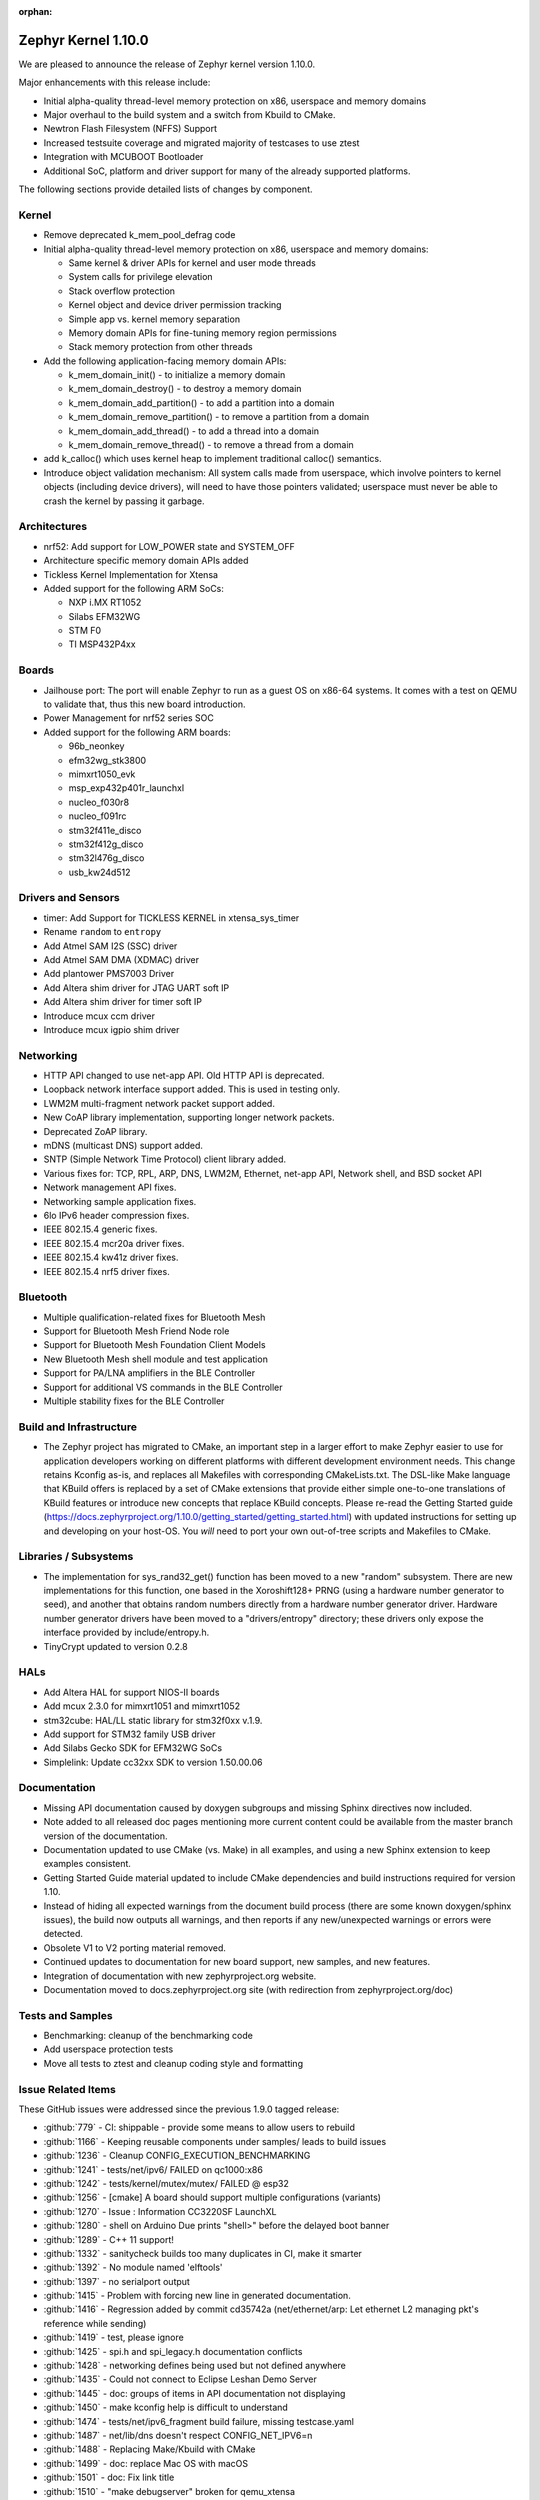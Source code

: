 :orphan:

.. _zephyr_1.10:

Zephyr Kernel 1.10.0
#####################

We are pleased to announce the release of Zephyr kernel version 1.10.0.

Major enhancements with this release include:

* Initial alpha-quality thread-level memory protection on x86, userspace and memory
  domains
* Major overhaul to the build system and a switch from Kbuild to CMake.
* Newtron Flash Filesystem (NFFS) Support
* Increased testsuite coverage and migrated majority of testcases to use ztest
* Integration with MCUBOOT Bootloader
* Additional SoC, platform and driver support for many of the already supported
  platforms.

The following sections provide detailed lists of changes by component.

Kernel
******

* Remove deprecated k_mem_pool_defrag code
* Initial alpha-quality thread-level memory protection on x86, userspace and memory
  domains:

  * Same kernel & driver APIs for kernel and user mode threads
  * System calls for privilege elevation
  * Stack overflow protection
  * Kernel object and device driver permission tracking
  * Simple app vs. kernel memory separation
  * Memory domain APIs for fine-tuning memory region permissions
  * Stack memory protection from other threads

* Add the following application-facing memory domain APIs:

  * k_mem_domain_init() - to initialize a memory domain
  * k_mem_domain_destroy() - to destroy a memory domain
  * k_mem_domain_add_partition() - to add a partition into a domain
  * k_mem_domain_remove_partition() - to remove a partition from a domain
  * k_mem_domain_add_thread() - to add a thread into a domain
  * k_mem_domain_remove_thread() - to remove a thread from a domain
* add k_calloc() which uses kernel heap to implement traditional calloc()
  semantics.
* Introduce object validation mechanism: All system calls made from userspace,
  which involve pointers to kernel objects (including device drivers), will need
  to have those pointers validated; userspace must never be able to crash the
  kernel by passing it garbage.

Architectures
*************

* nrf52: Add support for LOW_POWER state and SYSTEM_OFF
* Architecture specific memory domain APIs added
* Tickless Kernel Implementation for Xtensa
* Added support for the following ARM SoCs:

  * NXP i.MX RT1052
  * Silabs EFM32WG
  * STM F0
  * TI MSP432P4xx

Boards
******
* Jailhouse port: The port will enable Zephyr to run as a guest OS on x86-64
  systems. It comes with a test on QEMU to validate that, thus this new board
  introduction.
* Power Management for nrf52 series SOC
* Added support for the following ARM boards:

  * 96b_neonkey
  * efm32wg_stk3800
  * mimxrt1050_evk
  * msp_exp432p401r_launchxl
  * nucleo_f030r8
  * nucleo_f091rc
  * stm32f411e_disco
  * stm32f412g_disco
  * stm32l476g_disco
  * usb_kw24d512

Drivers and Sensors
*******************

* timer: Add Support for TICKLESS KERNEL in xtensa_sys_timer
* Rename ``random`` to ``entropy``
* Add Atmel SAM I2S (SSC) driver
* Add Atmel SAM DMA (XDMAC) driver
* Add plantower PMS7003 Driver
* Add Altera shim driver for JTAG UART soft IP
* Add Altera shim driver for timer soft IP
* Introduce mcux ccm driver
* Introduce mcux igpio shim driver

Networking
**********

* HTTP API changed to use net-app API. Old HTTP API is deprecated.
* Loopback network interface support added. This is used in testing only.
* LWM2M multi-fragment network packet support added.
* New CoAP library implementation, supporting longer network packets.
* Deprecated ZoAP library.
* mDNS (multicast DNS) support added.
* SNTP (Simple Network Time Protocol) client library added.
* Various fixes for: TCP, RPL, ARP, DNS, LWM2M, Ethernet, net-app API, Network
  shell, and BSD socket API
* Network management API fixes.
* Networking sample application fixes.
* 6lo IPv6 header compression fixes.
* IEEE 802.15.4 generic fixes.
* IEEE 802.15.4 mcr20a driver fixes.
* IEEE 802.15.4 kw41z driver fixes.
* IEEE 802.15.4 nrf5 driver fixes.

Bluetooth
*********

* Multiple qualification-related fixes for Bluetooth Mesh
* Support for Bluetooth Mesh Friend Node role
* Support for Bluetooth Mesh Foundation Client Models
* New Bluetooth Mesh shell module and test application
* Support for PA/LNA amplifiers in the BLE Controller
* Support for additional VS commands in the BLE Controller
* Multiple stability fixes for the BLE Controller

Build and Infrastructure
************************

* The Zephyr project has migrated to CMake, an important step in a
  larger effort to make Zephyr easier to use for application developers
  working on different platforms with different development environment
  needs.  This change retains Kconfig as-is, and replaces all Makefiles
  with corresponding CMakeLists.txt.  The DSL-like Make language that
  KBuild offers is replaced by a set of CMake extensions that provide
  either simple one-to-one translations of KBuild features or introduce
  new concepts that replace KBuild concepts. Please re-read the Getting
  Started guide
  (https://docs.zephyrproject.org/1.10.0/getting_started/getting_started.html)
  with updated instructions for setting up and developing on your host-OS.
  You *will* need to port your own out-of-tree scripts and Makefiles to
  CMake.

Libraries / Subsystems
***********************

* The implementation for sys_rand32_get() function has been moved to a new
  "random" subsystem. There are new implementations for this function, one based
  in the Xoroshift128+ PRNG (using a hardware number generator to seed), and
  another that obtains random numbers directly from a hardware number generator
  driver. Hardware number generator drivers have been moved to a
  "drivers/entropy" directory; these drivers only expose the interface provided
  by include/entropy.h.
* TinyCrypt updated to version 0.2.8

HALs
****

* Add Altera HAL for support NIOS-II boards
* Add mcux 2.3.0 for mimxrt1051 and mimxrt1052
* stm32cube: HAL/LL static library for stm32f0xx v.1.9.
* Add support for STM32 family USB driver
* Add Silabs Gecko SDK for EFM32WG SoCs
* Simplelink: Update cc32xx SDK to version 1.50.00.06

Documentation
*************

* Missing API documentation caused by doxygen subgroups and missing
  Sphinx directives now included.
* Note added to all released doc pages mentioning more current content could
  be available from the master branch version of the documentation.
* Documentation updated to use CMake (vs. Make) in all examples, and
  using a new Sphinx extension to keep examples consistent.
* Getting Started Guide material updated to include CMake dependencies
  and build instructions required for version 1.10.
* Instead of hiding all expected warnings from the document build
  process (there are some known doxygen/sphinx issues), the build
  now outputs all warnings, and then reports
  if any new/unexpected warnings or errors were detected.
* Obsolete V1 to V2 porting material removed.
* Continued updates to documentation for new board support, new samples,
  and new features.
* Integration of documentation with new zephyrproject.org website.
* Documentation moved to docs.zephyrproject.org site (with redirection
  from zephyrproject.org/doc)

Tests and Samples
*****************

* Benchmarking: cleanup of the benchmarking code
* Add userspace protection tests
* Move all tests to ztest and cleanup coding style and formatting

Issue Related Items
*******************

These GitHub issues were addressed since the previous 1.9.0 tagged
release:

.. comment  List derived from Jira/GitHub Issue query: ...

* :github:`779` - CI: shippable - provide some means to allow users to rebuild
* :github:`1166` - Keeping reusable components under samples/ leads to build issues
* :github:`1236` - Cleanup CONFIG_EXECUTION_BENCHMARKING
* :github:`1241` - tests/net/ipv6/ FAILED on qc1000:x86
* :github:`1242` - tests/kernel/mutex/mutex/ FAILED @ esp32
* :github:`1256` - [cmake] A board should support multiple configurations (variants)
* :github:`1270` - Issue : Information CC3220SF LaunchXL
* :github:`1280` - shell on Arduino Due prints "shell>" before the delayed boot banner
* :github:`1289` - C++ 11 support!
* :github:`1332` - sanitycheck builds too many duplicates in CI, make it smarter
* :github:`1392` - No module named 'elftools'
* :github:`1397` - no serialport output
* :github:`1415` - Problem with forcing new line in generated documentation.
* :github:`1416` - Regression added by commit cd35742a (net/ethernet/arp: Let ethernet L2 managing pkt's reference while sending)
* :github:`1419` - test, please ignore
* :github:`1425` - spi.h and spi_legacy.h documentation conflicts
* :github:`1428` - networking defines being used but not defined anywhere
* :github:`1435` - Could not connect to Eclipse Leshan Demo Server
* :github:`1445` - doc: groups of items in API documentation not displaying
* :github:`1450` - make kconfig help is difficult to understand
* :github:`1474` - tests/net/ipv6_fragment build failure, missing testcase.yaml
* :github:`1487` - net/lib/dns doesn't respect CONFIG_NET_IPV6=n
* :github:`1488` - Replacing Make/Kbuild with CMake
* :github:`1499` - doc: replace Mac OS with macOS
* :github:`1501` - doc: Fix link title
* :github:`1510` - "make debugserver" broken for qemu_xtensa
* :github:`1522` - "make qemu" may not regenerate .config after changes to prj.conf
* :github:`1524` - doc: Remove "Changes from Version 1 Kernel" document
* :github:`1527` - make htmldocs failed
* :github:`1538` - esp32: is broken for the latest esp-idf version
* :github:`1542` - filter-known-issues.py fails if input file is empty
* :github:`1543` - doc: add process documentation for importing non-Apache2.0 licensed code
* :github:`1544` - regression: net: K64F: DHCP seems to fail a lot after 91041f9e
* :github:`1558` - Master reports itself as if it was 1.9.0 release
* :github:`1571` - Update to latest tinycrypt: v0.2.8
* :github:`1573` - tests/net/lib/http_header_fields/ fails with CONFIG_HTTP_PARSER_STRICT enabled
* :github:`1580` - checkpatch output in shippable log displays without line breaks
* :github:`1581` - two tests fail in qemu_cortex_m3 with new SDK
* :github:`1597` - remove deprecated k_mem_pool_defrag()
* :github:`1626` - Bluetooth LE dual mode topology
* :github:`1628` - Bluetooth LE data length extension
* :github:`1629` - LE privacy 1.2
* :github:`1630` - E2E tests for connection
* :github:`1632` - Implement Environmental Sensing Profile sample app
* :github:`1653` - enable stack canaries on ARC so we can run test_stackprot
* :github:`1670` - Add Reject command handling
* :github:`1853` - Review all Kconfig variables used and Simplify
* :github:`1880` - Zephyr Build Management
* :github:`1883` - Audio Codec
* :github:`1885` - Display Interface
* :github:`1902` - uWeave
* :github:`2011` - tcf: add support for running altera_max10 binaries
* :github:`2035` - doc: remove workaround for sphinx issue once 1.5 is released
* :github:`2202` - sporadic bad RAM pointer error under qemu_nios2
* :github:`2277` - Update to a more recent version of micro-ecc in Zephyr
* :github:`2281` - purge usage of platform_whitelist
* :github:`2411` - Look into supporting additional file systems under Zephyr FS API
* :github:`2580` - Failure in test_nano_work
* :github:`2723` - QEMU NIOS2 sporadic FAIL in tests/legacy/kernel/test_context
* :github:`2775` - Ability to make Security / Vulnerability bugs non-public
* :github:`2793` - entropy subsystem
* :github:`2818` - Add disk access based on flash on freedom board to interface with file system
* :github:`2853` - Customer: Zephyr Tutorial
* :github:`2855` - Customer: Sample code
* :github:`2858` - Customer: Training / Webinar / Video
* :github:`2942` - Support for NXP KW2xD MCU
* :github:`3039` - Simple Network Time Protocol support
* :github:`3058` - no good way to include library code outside of $(PROJECT_BASE)
* :github:`3064` - Symmetric multiprocessing (SMP)
* :github:`3070` - Add Atmel SAM family DMA (XDMAC) driver
* :github:`3139` - Zephyr Tutorials and Training
* :github:`3142` - [PTS] GAP/TC_SEC_AUT_BV_12_C fails
* :github:`3143` - [PTS] GAP/TC_SEC_AUT_BV_14_C fails
* :github:`3144` - [PTS] GAP/TC_PRIV_CONN_BV_11_C fails
* :github:`3146` - [PTS] SM/SLA/PROT/BV-02-C fails
* :github:`3147` - [PTS] SM/SLA/SIE/BV-01-C fails
* :github:`3158` - Add support for Panther board based on Quark SE C1000
* :github:`3184` - xtensa: Zephyr SDK build and emulation support
* :github:`3201` - Add Device Tree Documentation
* :github:`3268` - Add tickless kernel support in xtensa_sys_timer timer
* :github:`3274` - Lauterbach Debug Tools Support
* :github:`3275` - Tickless Kernel and Frequency Scaling
* :github:`3290` - introduce shared metadata for boards, samples and tests
* :github:`3294` - Application Development
* :github:`3297` - ROM-able
* :github:`3313` - [RESEARCH] Memory Protection Unit support
* :github:`3353` - Missing board documentation for arm/quark_se_c1000_ble
* :github:`3355` - Missing board documentation for arm/nucleo_f103rb
* :github:`3357` - Missing board documentation for arm/stm32_mini_a15
* :github:`3360` - Missing board documentation for x86/panther
* :github:`3364` - Missing board documentation for arc/panther_ss
* :github:`3368` - Can Zephyr support SNMP (Simple Network Management Protocol)?
* :github:`3378` - Zephyr will not build with icecream
* :github:`3383` - Work up linker-based system call prototype for MPU enabling
* :github:`3412` - Provide a sample application for kernel_event_logger
* :github:`3415` - Building FS for Arduino 101
* :github:`3432` - Port Zephyr to Silabs EFM32WG-STK3800
* :github:`3484` - Provide stm32cube LL based UART driver
* :github:`3485` - Provide stm32cube LL based I2C driver
* :github:`3486` - Provide stm32cube LL based SPI driver
* :github:`3587` - Move board related device tree files where the board is defined
* :github:`3588` - Move all X86 boards and related SoCs to device tree
* :github:`3600` -  Build warnings [-Wpointer-sign] with LLVM/icx (tests/unit/bluetooth/at)
* :github:`3601` - Use QMSI mailbox driver for Quark SE
* :github:`3604` - the http_client sample app cannot send GET request on Qemu x86
* :github:`3608` - Add functionality of Gesture Sensor
* :github:`3621` - Design system call interface for drivers
* :github:`3625` - Validation mechanism for user-supplied kernel object pointers
* :github:`3627` - x86: implement system calls
* :github:`3628` - implement APIs for dropping threads to unprivileged mode
* :github:`3630` - use API to validate user-supplied kernel buffers
* :github:`3632` - define set of architecture-specific memory protection APIs
* :github:`3635` - Device Driver Access Control
* :github:`3641` - define kernel system calls
* :github:`3643` - [PTS] PTS server stops working while executing  TC_SEC_CSIGN_BV_01_C test case
* :github:`3646` - Zoap message to use more than one fragment
* :github:`3682` - incremental builds do not work properly in Windows
* :github:`3683` - unable to follow directions to install Crosstool-NG on OS X
* :github:`3688` - OS X Setup Instructions Not Working on macOS Sierra
* :github:`3690` - Move to CMake or similar instead of Kbuild
* :github:`3697` - Use CMSIS __NVIC_PRIO_BITS consistently
* :github:`3716` - define / implement application-facing memory domain APIs
* :github:`3728` - ESP32 i2c Driver Support
* :github:`3772` - test_mem_pool_api crashes qemu_x86 if CONFIG_DEBUG=y
* :github:`3781` - iwdg: provide independent watchdog driver compliant with STM32Cube LL API
* :github:`3783` - Add mbedtls Crypto API shim driver
* :github:`3829` - PTS test case GATT/SR/GPA/BV-02-C crashes tester in QEMU
* :github:`3832` - ARM: implement API to validate user buffer
* :github:`3844` - Fix LWM2M header calculation in lwm2m_engine.c
* :github:`3851` - Port SPI HCI driver on new SPI API
* :github:`3852` - x86: implement memory domain interface
* :github:`3892` - Add support for STM32F429I_DISC1 board
* :github:`3897` - Static code scan (coverity) issues seen
* :github:`3922` - [PTS] GATT/SR/GAT/BV-01-C INCONC
* :github:`3923` - boards: provide support for Nucleo-64 F030R8
* :github:`3939` - Add Atmel SAM family I2S (Inter-IC Sound) driver based on SSC module
* :github:`3941` - x86: implement option for PAE-formatted page tables with NX bit
* :github:`3942` - x86: scope SMEP support in Zephyr
* :github:`3984` - Build warning: [-Wpointer-bool-conversion] with LLVM/icx (samples/bluetooth/mesh_demo)
* :github:`3985` - Build warning:  [-Wpointer-bool-conversion] with LLVM/icx (samples/bluetooth/mesh)
* :github:`4001` - GENERATED_KERNEL_OBJECT_FILES end up in application memory
* :github:`4004` - integrate printk() with console subsystem
* :github:`4009` - I2C API is mixing two incompatible definitions of bit-fields
* :github:`4014` - memory protection: implicit kernel object permissions
* :github:`4016` - bluetooth linker not connected
* :github:`4022` - net: "queue: Use k_poll if enabled" commit regressed BSD Sockets performance
* :github:`4026` - CC3220 WiFi Host Driver support
* :github:`4027` - extra unref happening on net_context
* :github:`4029` - TinyTILE bluetooth app flash
* :github:`4030` - Coverity issue seen with CID: 175366 , in file: /subsys/bluetooth/host/smp.c
* :github:`4031` - Coverity issue seen with CID: 175365 , in file: /subsys/bluetooth/controller/hci/hci.c
* :github:`4032` - Coverity issue seen with CID: 175364 , in file: /subsys/bluetooth/host/mesh/proxy.c
* :github:`4033` - Coverity issue seen with CID: 175363 , in file: /subsys/bluetooth/host/smp.c
* :github:`4034` - Coverity issue seen with CID: 175362 , in file: /subsys/bluetooth/host/smp.c
* :github:`4035` - Coverity issue seen with CID: 175361 , in file: /samples/bluetooth/eddystone/src/main.c
* :github:`4036` - Coverity issue seen with CID: 175360 , in file: /subsys/bluetooth/host/mesh/prov.c
* :github:`4037` - Coverity issue seen with CID: 175359 , in file: /subsys/bluetooth/host/hci_core.c
* :github:`4038` - Coverity issue seen with CID: 175358 , in file: /subsys/bluetooth/host/hci_core.c
* :github:`4041` - flashing tinytile and use of minicom
* :github:`4043` - Add new user CONFIG to project
* :github:`4044` - Livelock in SMP pairing failed scenario
* :github:`4046` - BLE Central and BLE Peripheral roles at a moment on nRF52832
* :github:`4048` - HTTP Request Timeout Not Working
* :github:`4049` - AMP - Multi-core
* :github:`4050` - zephyr.git/tests/kernel/obj_validation/testcase.yaml#test :Evaluation failure
* :github:`4051` - Coverity issue seen with CID: 177219 , in file: /drivers/flash/flash_stm32f4x.c
* :github:`4054` - [CID: 177215 ], in file: /tests/subsys/dfu/mcuboot/src/main.c
* :github:`4055` - Coverity issue seen with CID: 177214 , in file: /samples/boards/microbit/pong/src/ble.c
* :github:`4056` - Coverity issue seen with CID: 177213 , in file: /tests/net/ipv6_fragment/src/main.c
* :github:`4057` - Coverity issue seen with CID: 170744, in file: /samples/boards/microbit/pong/src/ble.c
* :github:`4058` - samples/net/http_client: The HTTP client failed to  send the GET request
* :github:`4059` -  zephyr.git/tests/net/ipv6/testcase.yaml#test  :evaluation failed
* :github:`4068` - [BLE, nRF51822] Error -ENOMEM when use  bt_gatt_write_without_response function
* :github:`4099` - Add some docs to samples/net/ieee802154/hw
* :github:`4131` - gen_syscalls.py may choke on non-ascii chars
* :github:`4135` - checkpatch.pl generates warning messages when run w/ perl-5.26
* :github:`4149` - Transition message on jira.zephyrproject.org needed
* :github:`4162` - build error in http_get sample
* :github:`4165` - ieee802154_uart_pipe.c: warning: return from incompatible pointer type
* :github:`4182` - NET_APP_SETTINGS for 15.4 doesn't seem to work (if to trust 15.4 shell)
* :github:`4186` - tcf.git/examples/test_network_linux_zephyr.py#_test  :Compilation failure
* :github:`4188` - samples /net/echo_server:failed to send packets to client
* :github:`4189` - ieee802154_settings.c is duplicated in the codebase
* :github:`4190` - samples/net/echo_client :failed to send data
* :github:`4193` - Zephyr libc(snprintf) is not comply with ISO standard.
* :github:`4195` - tests/net/udp/test_udp.py#_ipv4_udp : evaluation failed
* :github:`4239` - unit tests broken in sanitycheck
* :github:`4249` - where is auto-pts py script of zephyr?
* :github:`4258` - samples/net/zoap_server : unable to communicate between zoap client and server
* :github:`4264` - Getting started guide for windows: small error
* :github:`4289` - samples/mpu/mem_domain_apis_test is broken
* :github:`4292` - net: tcp.c: prepare_segment() may unrightly unref packet in case of error
* :github:`4295` - Error flashing board STM32373C-EVAL
* :github:`4301` - checkpatch.pl false positives block PR merge
* :github:`4310` - unable to flash quark_se_c1000_devboard
* :github:`4312` - GDB: Ubuntu's default GDB package does not support arm
* :github:`4323` - net: tcp.c: prepare_segment() may leak fragments in case of error
* :github:`4325` - samples/net/http_client:  unable to send the proper http request to Apache server
* :github:`4327` - NET_PKT_TX_SLAB_DEFINE, NET_PKT_DATA_POOL_DEFINE description and usage are confusing
* :github:`4347` - net: BSD Sockets UDP sendto() impl broke tests/net/socket/udp/
* :github:`4353` - VM-VM qemu networking example crashes often
* :github:`4358` - k_queue_poll returns NULL with K_FOREVER
* :github:`4366` - memory corruption in test_pipe_api
* :github:`4377` - Sniffing traffic in a VM-VM qemu setup crashes with a segfault in the monitor application
* :github:`4392` - zephyr/tests/benchmarks/footprint :build Failed
* :github:`4394` - Coverity issue seen with CID: 178058
* :github:`4395` - Coverity issue seen with CID: 178059
* :github:`4396` - Coverity issue seen with CID: 178060
* :github:`4397` - Coverity issue seen with CID: 178064
* :github:`4398` - zephyr/tests/crypto/ccm_mode :-Evaluation failed due to esp32
* :github:`4419` - 6LoWPAN - source address uncompress corner case
* :github:`4421` - net: Duplicated functionality between net_pkt_get_src_addr() and net_context.c:create_sockaddr()
* :github:`4424` - Turning on network debug message w/ LwM2M sample client will result in stack check failure
* :github:`4429` - I2C: stm32-i2c-v2 Driver (F0/F3/F7) gets stuck in endless loop when handling restart conditions
* :github:`4442` - samples: net: ieee802154: Sample is not working on nRF52840 platform
* :github:`4459` - i2c: stm32-i2c-(v1/v2) don't handle i2c_burst_write like expected
* :github:`4463` - Some tests and samples are missing a .yaml file
* :github:`4466` - warnings building echo_client with nrf5
* :github:`4469` - CI problem with check-compliance.py
* :github:`4476` - Multiple build failures with i2c_ll_stm32.c driver
* :github:`4480` - Compilation failure for qemu_x86 with CONFIG_DEBUG_INFO=y
* :github:`4481` - Build failure with CONFIG_NET_DEBUG_APP=y
* :github:`4503` - CONFIG_STACK_SENTINEL inconsistencies
* :github:`4538` - Coverity issue seen with CID:174928
* :github:`4539` - Coverity issue seen with CID:173658
* :github:`4540` - Coverity issue seen with CID: 173657
* :github:`4541` - Coverity issue seen with CID: 173653
* :github:`4544` - [BLE Mesh] Error: Failed to advertise using Node ID
* :github:`4563` - [BLE Mesh]: How to handle the 'Set" and 'Get' callbacks
* :github:`4565` - net_context_recv always fails with timeout=K_FOREVER
* :github:`4567` - [BLE Mesh]: Multiple elements in a node
* :github:`4569` - LoRa:  support LoRa
* :github:`4579` - [CID: 178249] Parse warnings in samples/mpu/mem_domain_apis_test/src/main.c
* :github:`4580` - Coverity issue seen with CID: 178248
* :github:`4581` - Coverity issue seen with CID: 178247
* :github:`4582` - Coverity issue seen with CID: 178246
* :github:`4583` - [CID: 178245] Parse warnings in samples/mpu/mem_domain_apis_test/src/main.c
* :github:`4584` - Coverity issue seen with CID: 178244
* :github:`4585` - Coverity issue seen with CID: 178243
* :github:`4586` - [CID: 178242]: Parse warnings samples/mpu/mem_domain_apis_test/src/main.c
* :github:`4587` - Coverity issue seen with CID: 178241
* :github:`4588` - Coverity issue seen with CID: 178240
* :github:`4589` - [coverity] Null pointer dereferences in tests/net/app/src/main.c
* :github:`4591` - [CID: 178237] memory corruption in drivers/ieee802154/ieee802154_mcr20a.c
* :github:`4592` - Coverity issue seen with CID: 178236
* :github:`4593` - Coverity issue seen with CID: 178235
* :github:`4594` - Coverity issue seen with CID: 178234
* :github:`4595` - Coverity issue seen with CID: 178233
* :github:`4600` - drivers:i2c_ll_stm32_v2: Interrupt mode uses while loops
* :github:`4607` - tests/net/socket/udp/ is broken, again
* :github:`4630` - Sample app 'coaps_server' fails to parse coap pkt
* :github:`4637` - [Coverity CID: 178334] Null pointer dereferences in /subsys/usb/class/netusb/function_ecm.c
* :github:`4638` - build is failing when newlib  is enabled
* :github:`4644` - Kconfig warnings when building any sample for nRF5x
* :github:`4652` - Document "make flash" in the "application development primer"
* :github:`4654` - Wrong file name for drivers/aio/aio_comparator_handlers.o
* :github:`4667` - x86 boards need device trees
* :github:`4668` - drivers/random/random_handlers.c is built when no random driver has been kconfig'ed into the build
* :github:`4683` - net: tcp  tcp_retry_expired cause assert
* :github:`4695` - samples/net/ieee802154 needs documentation
* :github:`4697` - [regression] net: echo_server doesn't accept IPv4 connections
* :github:`4738` - ble-mesh: proxy.c : Is clients-> conn a clerical error? it should be client-> conn?
* :github:`4744` - tests/net/ieee802154/l2/testcase.yaml#test : unable to acknowledge data from receiver
* :github:`4757` - kw41z-frdm: assertion failure while setting IRQ priority
* :github:`4759` - [PTS] GATT/CL/GAW/BV-02-C fails with INCONC
* :github:`4760` - stm32f4_disco and frdm_k64f  samples/basic/blink_led ,Choose supported PWM driver
* :github:`4766` - tests: mem_pool: Fixed memory pool test case failure on quark d2000
* :github:`4780` - [Coverity CID: 178794] Error handling issues in /tests/subsys/dfu/mcuboot/src/main.c
* :github:`4781` - [Coverity CID: 178793] Incorrect expression in /tests/kernel/static_idt/src/static_idt.c
* :github:`4782` - [Coverity CID: 178792] Memory - illegal accesses in /subsys/net/lib/http/http_app_server.c
* :github:`4783` - [Coverity CID: 178791] Incorrect expression in /tests/kernel/static_idt/src/static_idt.c
* :github:`4784` - [Coverity CID: 178790] Memory - corruptions in /samples/net/http_server/src/main.c
* :github:`4785` - [Coverity CID: 178789] Null pointer dereferences in /samples/net/http_server/src/main.c
* :github:`4786` - [Coverity CID: 178788] Control flow issues in /tests/net/context/src/main.c
* :github:`4787` - [Coverity CID: 178787] Null pointer dereferences in /subsys/net/ip/net_context.c
* :github:`4788` - [Coverity CID:178786] Memory - corruptions in /samples/net/http_server/src/main.c
* :github:`4789` - [Coverity CID: 178785] Incorrect expression in /tests/kernel/static_idt/src/static_idt.c
* :github:`4791` - rpl-node uses testcase.ini instead of sample.yaml format
* :github:`4825` - Bluetooth IPSP error with qemu_x86
* :github:`4827` - Ping command crashes kernel over qemu_x86
* :github:`4841` - fix doc/devices/dts/device_tree.rst path and Make references
* :github:`4844` - cmake: can't flash stm32 with openocd
* :github:`4847` - custom 404 error page not being shown on docs.zephyrproject.org
* :github:`4853` - cmake: building unit test cases ignore EXTRA_* settings
* :github:`4864` - cmake: hts221 sensor sample not working anymore
* :github:`4881` - device_get_binding() returns failure in sample/drivers/crypto
* :github:`4889` - Flashing EM Starterkit with EM7D fails on master
* :github:`4899` - Convert opensda doc to CMake
* :github:`4901` - net: tcp: RST is sent after last ack is received
* :github:`4904` - cmake: BOOT_BANNER disappeared
* :github:`4905` - cmake: flashing for quark_se_devboard is broken
* :github:`4910` - BT host CMakeLists.txt code should be agnostic to the FS implementation
* :github:`4912` - Not using the Zephyr SDK is broken
* :github:`4925` - application_development test pollutes source directory
* :github:`4936` - net: 15.4 MAC addresses are shown differently between shell "net iface" and "ieee15_4 get_ext_addr"
* :github:`4937` - ESP32 can't boot
* :github:`4975` - Getting started documentation for Mac OS X inconsistent
* :github:`5004` - Normalize IEEE802514 driver "raw" mode.
* :github:`5008` - system call headers are not properly regenerated in CMake on incremental builds
* :github:`5009` - cmake creates too many build artifacts
* :github:`5014` - samples/drivers/crypto :Unable to find crypto device
* :github:`5019` - tests/kernel/mem_protect/stackprot : input string is long stack overflow
* :github:`5025` - arduino_due not generating proper config with cmake (crash)
* :github:`5026` - k_poll() documentation is wrong
* :github:`5040` - Bluetooth mesh API documentation incomplete
* :github:`5047` - document error: getting_started.rst
* :github:`5051` - Verify doxygen documented APIs are in the generated docs
* :github:`5055` - [Coverity CID: 179254] Possible Control flow issues in /samples/net/zperf/src/zperf_udp_receiver.c
* :github:`5056` - [Coverity CID: 179253] Control flow issues in /samples/net/zperf/src/zperf_tcp_receiver.c
* :github:`5057` - [Coverity CID: 179252] Null pointer dereferences in /samples/net/zperf/src/zperf_udp_receiver.c
* :github:`5058` - [Coverity CID: 179251] Control flow issues in /samples/net/zperf/src/zperf_udp_receiver.c
* :github:`5059` - [Coverity CID: 179250] Null pointer dereferences in /samples/net/zperf/src/zperf_udp_uploader.c
* :github:`5060` - [Coverity CID: 179249] Incorrect expression in /tests/kernel/fatal/src/main.c
* :github:`5061` - [Coverity CID: 179248] Control flow issues in /samples/net/zperf/src/zperf_tcp_receiver.c
* :github:`5062` - [Coverity CID: 179247] Incorrect expression in /tests/kernel/fatal/src/main.c
* :github:`5063` - samples/bluetooth: central_hr sample app is not connecting with peripheral sample app on arduino_101.
* :github:`5085` - bug: dts: stm32f1: wrong pinctrl base address
* :github:`5087` - Samples/bluetooth: Failed to connect with eddystone sample app on arduino_101.
* :github:`5090` - no makefile in zephyr/samples/bluetooth/mesh examples
* :github:`5097` - zephyr_library_*() configuration has lower precedence than global zephyr_*()  configuration
* :github:`5107` - Default partition addressing for nrf52_pca10040 is incompatible
* :github:`5116` - [Coverity CID: 179986] Null pointer dereferences in /subsys/bluetooth/host/mesh/access.c
* :github:`5117` - [Coverity CID: 179985] Error handling issues in /subsys/bluetooth/host/mesh/cfg_srv.c
* :github:`5118` - [Coverity CID: 179984] Memory - corruptions in /drivers/ethernet/eth_mcux.c
* :github:`5119` - [Coverity CID: 179983] Error handling issues in /subsys/bluetooth/host/mesh/cfg_srv.c
* :github:`5120` - [Coverity CID: 179982] Error handling issues in /subsys/bluetooth/host/mesh/cfg_srv.c
* :github:`5121` - [Coverity CID: 179981] Incorrect expression in /drivers/ieee802154/ieee802154_kw41z.c
* :github:`5122` - [Coverity CID: 179980] Integer handling issues in /subsys/bluetooth/host/mesh/friend.c
* :github:`5123` - [Coverity CID: 179979] Error handling issues in /subsys/bluetooth/host/mesh/cfg_srv.c
* :github:`5124` - [Coverity CID: 179978] Error handling issues in /subsys/bluetooth/host/mesh/health_srv.c
* :github:`5125` - [Coverity CID: 179976] Error handling issues in /subsys/bluetooth/host/mesh/cfg_srv.c
* :github:`5126` - [Coverity CID: 179975] Error handling issues in /subsys/bluetooth/host/mesh/health_srv.c
* :github:`5127` - [Coverity CID: 179974] Error handling issues in /subsys/bluetooth/host/mesh/cfg_srv.c
* :github:`5128` - [Coverity CID: 179973] Error handling issues in /subsys/bluetooth/host/mesh/cfg_srv.c
* :github:`5140` - CMake migration regressed (changed behavior) of QEMU_PTY=1
* :github:`5144` - BUG: cmake: make doesn't update zephyr.hex file
* :github:`5145` - samples/bluetooth: Connection failure on peripheral CSC with Arduino 101
* :github:`5152` - CONFIG_CPLUSPLUS is incompatible with the zephyr_get_* API
* :github:`5159` - [nrf] Button example for nrf5x boards latches GPIO after 1 button press
* :github:`5176` - zephyr-v1.9.2 tag missing
* :github:`5177` - hci_usb: Linking error
* :github:`5184` - kernel system call handlers missing due to -Wl,--no-whole-archive
* :github:`5186` - gen_syscall_header_py is being run at the wrong time
* :github:`5189` - tests/subsys/fs/nffs_fs_api:-Evaluation failed
* :github:`5207` - Bluetooth subsystem uses acl_in_pool even for controllers not supporting flow control
* :github:`5211` - Kconfig: CPU_HAS_FPU dependencies problem
* :github:`5223` - CMake: Recent changes broke 3rd-party build system integration again
* :github:`5265` - ROM size increase due Zephyr compile options not stripping unused functions
* :github:`5266` - Ensure the Licensing page is up-to-date for the release
* :github:`5286` - NET_L2: Symbols from the L2 implementation layer are exposed to users of L2
* :github:`5298` - Endless loop in uart pipe
